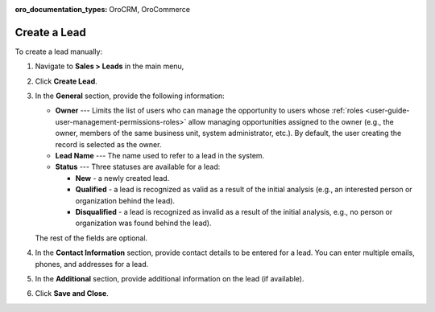 :oro_documentation_types: OroCRM, OroCommerce

Create a Lead
=============

To create a lead manually:

1. Navigate to **Sales > Leads** in the main menu,
#. Click **Create Lead**.

   .. image:: /user/img/sales/leads/leads_create_general.png
      :alt: The create a lead form

#. In the **General** section, provide the following information:

   * **Owner** --- Limits the list of users who can manage the opportunity to users whose :ref:`roles <user-guide-user-management-permissions-roles>` allow managing opportunities assigned to the owner (e.g., the owner, members of the same business unit, system administrator, etc.). By default, the user creating the record is selected as the owner.
   * **Lead Name** --- The name used to refer to a lead in the system.
   * **Status** --- Three statuses are available for a lead:

     - **New** - a newly created lead.
     - **Qualified** - a lead is recognized as valid as a result of the initial analysis (e.g., an interested person or organization behind the lead).
     - **Disqualified** - a lead is recognized as invalid as a result of the initial analysis, e.g., no person or organization was found behind the lead).   

   The rest of the fields are optional.

#. In the **Contact Information** section, provide contact details to be entered for a lead. You can enter multiple emails, phones, and addresses for a lead.

   .. image:: /user/img/sales/leads/leads_create_contact_info.png
      :alt: Lead contact information

#. In the **Additional** section, provide additional information on the lead (if available).

#. Click **Save and Close**.
